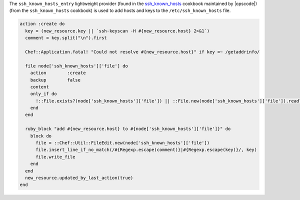 .. The contents of this file are included in multiple topics.
.. This file should not be changed in a way that hinders its ability to appear in multiple documentation sets.


The ``ssh_known_hosts_entry`` lightweight provider (found in the `ssh_known_hosts <https://github.com/opscode-cookbooks/ssh_known_hosts>`_ cookbook maintained by |opscode|)(from the ``ssh_known_hosts`` cookbook) is used to add hosts and keys to the ``/etc/ssh_known_hosts`` file.

.. code-block:: ruby

   action :create do
     key = (new_resource.key || `ssh-keyscan -H #{new_resource.host} 2>&1`)
     comment = key.split("\n").first
   
     Chef::Application.fatal! "Could not resolve #{new_resource.host}" if key =~ /getaddrinfo/
   
     file node['ssh_known_hosts']['file'] do
       action        :create
       backup        false
       content       
       only_if do
         !::File.exists?(node['ssh_known_hosts']['file']) || ::File.new(node['ssh_known_hosts']['file']).readlines.length == 0
       end
     end
   
     ruby_block "add #{new_resource.host} to #{node['ssh_known_hosts']['file']}" do
       block do
         file = ::Chef::Util::FileEdit.new(node['ssh_known_hosts']['file'])
         file.insert_line_if_no_match(/#{Regexp.escape(comment)}|#{Regexp.escape(key)}/, key)
         file.write_file
       end
     end
     new_resource.updated_by_last_action(true)
   end
